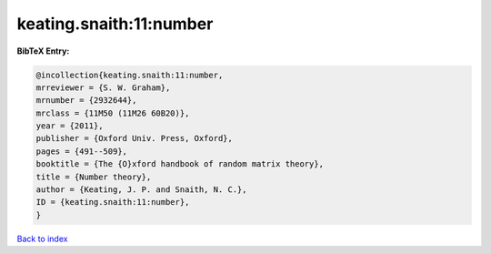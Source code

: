keating.snaith:11:number
========================

.. :cite:t:`keating.snaith:11:number`

.. bibliography:: ../../All.bib

**BibTeX Entry:**

.. code-block:: bibtex

   @incollection{keating.snaith:11:number,
   mrreviewer = {S. W. Graham},
   mrnumber = {2932644},
   mrclass = {11M50 (11M26 60B20)},
   year = {2011},
   publisher = {Oxford Univ. Press, Oxford},
   pages = {491--509},
   booktitle = {The {O}xford handbook of random matrix theory},
   title = {Number theory},
   author = {Keating, J. P. and Snaith, N. C.},
   ID = {keating.snaith:11:number},
   }

`Back to index <../index>`_
